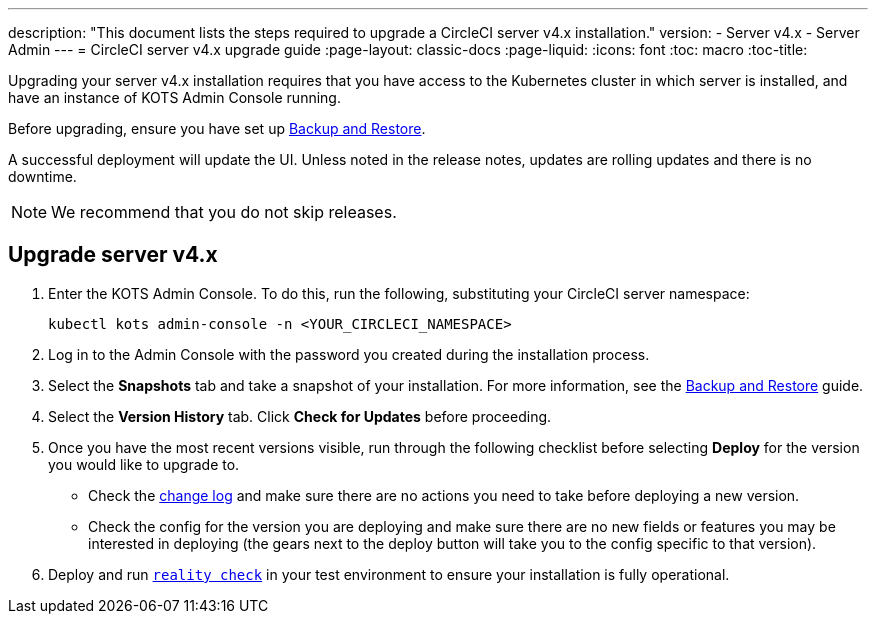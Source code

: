 ---
description: "This document lists the steps required to upgrade a CircleCI server v4.x installation."
version:
- Server v4.x
- Server Admin
---
= CircleCI server v4.x upgrade guide
:page-layout: classic-docs
:page-liquid:
:icons: font
:toc: macro
:toc-title:

Upgrading your server v4.x installation requires that you have access to the Kubernetes cluster in which server is installed, and have an instance of KOTS Admin Console running. 

Before upgrading, ensure you have set up https://circleci.com/docs/2.0/server-3-operator-backup-and-restore[Backup and Restore]. 

A successful deployment will update the UI. Unless noted in the release notes, updates are rolling updates and there is no downtime. 

NOTE: We recommend that you do not skip releases.

== Upgrade server v4.x

. Enter the KOTS Admin Console. To do this, run the following, substituting your CircleCI server namespace: 
+
----
kubectl kots admin-console -n <YOUR_CIRCLECI_NAMESPACE>
----

. Log in to the Admin Console with the password you created during the installation process.

. Select the **Snapshots** tab and take a snapshot of your installation. For more information, see the https://circleci.com/docs/2.0/server-3-operator-backup-and-restore/#creating-backups[Backup and Restore] guide.

. Select the **Version History** tab. Click **Check for Updates** before proceeding. 

. Once you have the most recent versions visible, run through the following checklist before selecting **Deploy** for the version you would like to upgrade to.
+
* Check the https://circleci.com/server/changelog/[change log] and make sure there are no actions you need to take before deploying a new version. 
* Check the config for the version you are deploying and make sure there are no new fields or features you may be interested in deploying (the gears next to the deploy button will take you to the config specific to that version). 

. Deploy and run https://github.com/circleci/realitycheck[`reality check`] in your test environment to ensure your installation is fully operational.







